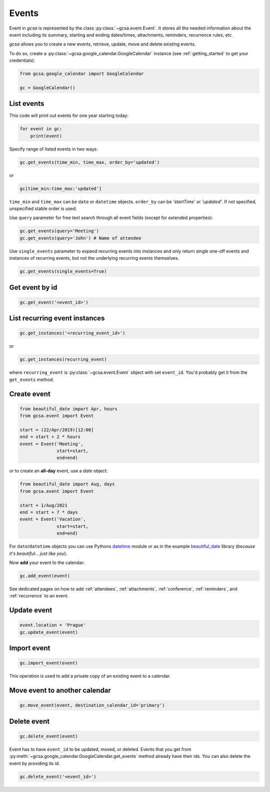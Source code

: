 .. _events:

Events
======

Event in `gcsa` is represented by the class :py:class:`~gcsa.event.Event`. It stores all the needed information about
the event including its summary, starting and ending dates/times, attachments, reminders, recurrence rules, etc.

`gcsa` allows you to create a new events, retrieve, update, move and delete existing events.

To do so, create a :py:class:`~gcsa.google_calendar.GoogleCalendar` instance (see :ref:`getting_started` to get your
credentials):

.. code-block:: python

    from gcsa.google_calendar import GoogleCalendar

    gc = GoogleCalendar()


List events
~~~~~~~~~~~

This code will print out events for one year starting today:

.. code-block:: python

    for event in gc:
        print(event)


Specify range of listed events in two ways:

.. code-block:: python

    gc.get_events(time_min, time_max, order_by='updated')

or

.. code-block:: python

    gc[time_min:time_max:'updated']

``time_min`` and ``time_max`` can be ``date`` or ``datetime`` objects. ``order_by`` can be `'startTime'`
or `'updated'`. If not specified, unspecified stable order is used.


Use ``query`` parameter for free text search through all event fields (except for extended properties):

.. code-block:: python

    gc.get_events(query='Meeting')
    gc.get_events(query='John') # Name of attendee

Use ``single_events`` parameter to expand recurring events into instances and only return single one-off events and
instances of recurring events, but not the underlying recurring events themselves.

.. code-block:: python

    gc.get_events(single_events=True)


Get event by id
~~~~~~~~~~~~~~~

.. code-block:: python

    gc.get_event('<event_id>')


List recurring event instances
~~~~~~~~~~~~~~~~~~~~~~~~~~~~~~

.. code-block:: python

    gc.get_instances('<recurring_event_id>')

or

.. code-block:: python

    gc.get_instances(recurring_event)

where ``recurring_event`` is :py:class:`~gcsa.event.Event` object with set ``event_id``. You'd probably get it from
the ``get_events`` method.


Create event
~~~~~~~~~~~~

.. code-block:: python

    from beautiful_date import Apr, hours
    from gcsa.event import Event

    start = (22/Apr/2019)[12:00]
    end = start + 2 * hours
    event = Event('Meeting',
                  start=start,
                  end=end)

or to create an **all-day** event, use a `date` object:

.. code-block:: python

    from beautiful_date import Aug, days
    from gcsa.event import Event

    start = 1/Aug/2021
    end = start + 7 * days
    event = Event('Vacation',
                  start=start,
                  end=end)


For ``date``/``datetime`` objects you can use Pythons datetime_ module or as in the
example beautiful_date_ library (*because it's beautiful... just like you*).

Now **add** your event to the calendar:

.. code-block:: python

    gc.add_event(event)

See dedicated pages on how to add :ref:`attendees`, :ref:`attachments`, :ref:`conference`, :ref:`reminders`, and
:ref:`recurrence` to an event.


Update event
~~~~~~~~~~~~

.. code-block:: python

    event.location = 'Prague'
    gc.update_event(event)


Import event
~~~~~~~~~~~~

.. code-block:: python

    gc.import_event(event)

This operation is used to add a private copy of an existing event to a calendar.


Move event to another calendar
~~~~~~~~~~~~~~~~~~~~~~~~~~~~~~

.. code-block:: python

    gc.move_event(event, destination_calendar_id='primary')


Delete event
~~~~~~~~~~~~

.. code-block:: python

    gc.delete_event(event)


Event has to have ``event_id`` to be updated, moved, or deleted. Events that you get from
:py:meth:`~gcsa.google_calendar.GoogleCalendar.get_events` method already have their ids.
You can also delete the event by providing its id.

.. code-block:: python

    gc.delete_event('<event_id>')


.. _datetime: https://docs.python.org/3/library/datetime.html
.. _beautiful_date: https://github.com/kuzmoyev/beautiful-date
